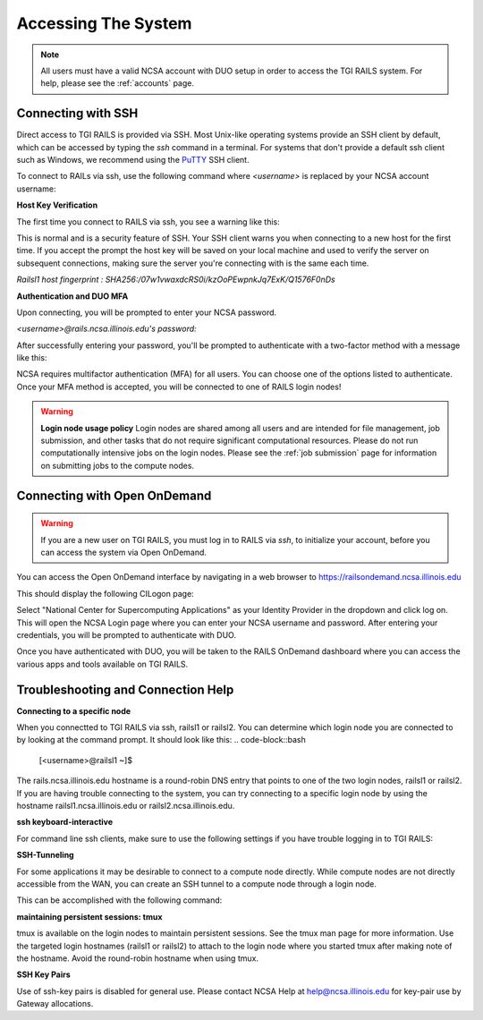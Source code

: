 .. _access:

Accessing The System
=========================
.. Note::
    All users must have a valid NCSA account with DUO setup in order to access the TGI RAILS 
    system. For help, please see the :ref:`accounts` page.

Connecting with SSH
-----------------------------

Direct access to TGI RAILS is provided via SSH. Most Unix-like operating systems provide an SSH 
client by default, which can be accessed by typing the `ssh` command in a terminal. For systems 
that don't provide a default ssh client such as Windows, we recommend using the 
`PuTTY <https://putty.org>`_ SSH client.

To connect to RAILs via ssh, use the following command where `<username>` is replaced by your NCSA 
account username:

.. code-block:: bash
    ssh <username>@rails.ncsa.illinois.edu

**Host Key Verification**

The first time you connect to RAILS via ssh, you see a warning like this: 

.. code-block:: bash
    The authenticity of host 'rails.ncsa.illinois.edu can't be established. ECDSA key fingerprint is SHA256:XXXX...XXXX. Are you sure you want to continue connecting (yes/no)?

This is normal and is a security feature of SSH. Your SSH client warns you when connecting to a 
new host for the first time. If you accept the prompt the host key will be saved on your local 
machine and used to verify the server on subsequent connections, making sure the server you're 
connecting with is the same each time.

`Railsl1 host fingerprint : SHA256:/07w1vwaxdcRS0i/kzOoPEwpnkJq7ExK/Q1576F0nDs`

**Authentication and DUO MFA**

Upon connecting, you will be prompted to enter your NCSA password.

`<username>@rails.ncsa.illinois.edu's password:`

After successfully entering your password, you'll be prompted to authenticate with a two-factor 
method with a message like this:

.. code-block:: bash
    (<username>@rails.ncsa.illinois.edu) Duo two-factor login for <username>
    Enter a passcode or select one of the following options:

    1. Duo Push to XXX-XXX-1234
    2. Phone call to XXX-XXX-1234
    3. SMS passcodes to XXX-XXX-1234

    Passcode or option (1-3):


NCSA requires multifactor authentication (MFA) for all users. You can choose one of the options 
listed to authenticate. Once your MFA method is accepted, you will be connected to one of RAILS 
login nodes!

.. Warning::
    **Login node usage policy**
    Login nodes are shared among all users and are intended for file management, job submission, 
    and other tasks that do not require significant computational resources. Please do not run 
    computationally intensive jobs on the login nodes. Please see the :ref:`job submission` page 
    for information on submitting jobs to the compute nodes.


**Connecting with Open OnDemand**
-----------------------------------

.. Warning::
    If you are a new user on TGI RAILS, you must log in to RAILS via `ssh`, to initialize your 
    account, before you can access the system via Open OnDemand.

You can access the Open OnDemand interface by navigating in a web browser to 
https://railsondemand.ncsa.illinois.edu

This should display the following CILogon page:

.. image:: docs/images/accessing/CILogon.png
    :alt: CILogon page
    :align: center

Select "National Center for Supercomputing Applications" as your Identity Provider in the dropdown 
and click log on. This will open the NCSA Login page where you can enter your NCSA username and 
password. After entering your credentials, you will be prompted to authenticate with DUO.

.. image:: docs/images/accessing/NCSA_login.png
    :alt: NCSA login page
    :align: center

Once you have authenticated with DUO, you will be taken to the RAILS OnDemand dashboard where you 
can access the various apps and tools available on TGI RAILS.


**Troubleshooting and Connection Help** 
--------------------------------------------

**Connecting to a specific node**

When you connectted to TGI RAILS via ssh, railsl1 or railsl2. You can determine which login node 
you are connected to by looking at the command prompt. It should look like this:
.. code-block::bash
    [<username>@railsl1 ~]$

The rails.ncsa.illinois.edu hostname is a round-robin DNS entry that points to one of the two 
login nodes, railsl1 or railsl2. If you are having trouble connecting to the system, you can try 
connecting to a specific login node by using the hostname railsl1.ncsa.illinois.edu or 
railsl2.ncsa.illinois.edu.

**ssh keyboard-interactive**

For command line ssh clients, make sure to use the following settings if you have trouble logging 
in to TGI RAILS:

.. code-block::bash
    ssh -o PreferredAuthentications=keyboard-interactive,password


**SSH-Tunneling**

For some applications it may be desirable to connect to a compute node directly. While compute 
nodes are not directly accessible from the WAN, you can create an SSH tunnel to a compute node 
through a login node.

This can be accomplished with the following command:

.. code-block::bash
    ssh -L <local_port>:<compute_node>:<compute_port> <username>@<login_node>

**maintaining persistent sessions: tmux**

tmux is available on the login nodes to maintain persistent sessions.
See the tmux man page for more information. Use the targeted login
hostnames (railsl1 or railsl2) to attach to the login node where
you started tmux after making note of the hostname. Avoid the
round-robin hostname when using tmux.

**SSH Key Pairs**

Use of ssh-key pairs is disabled for general use. Please contact NCSA
Help at help@ncsa.illinois.edu for key-pair use by Gateway allocations.
